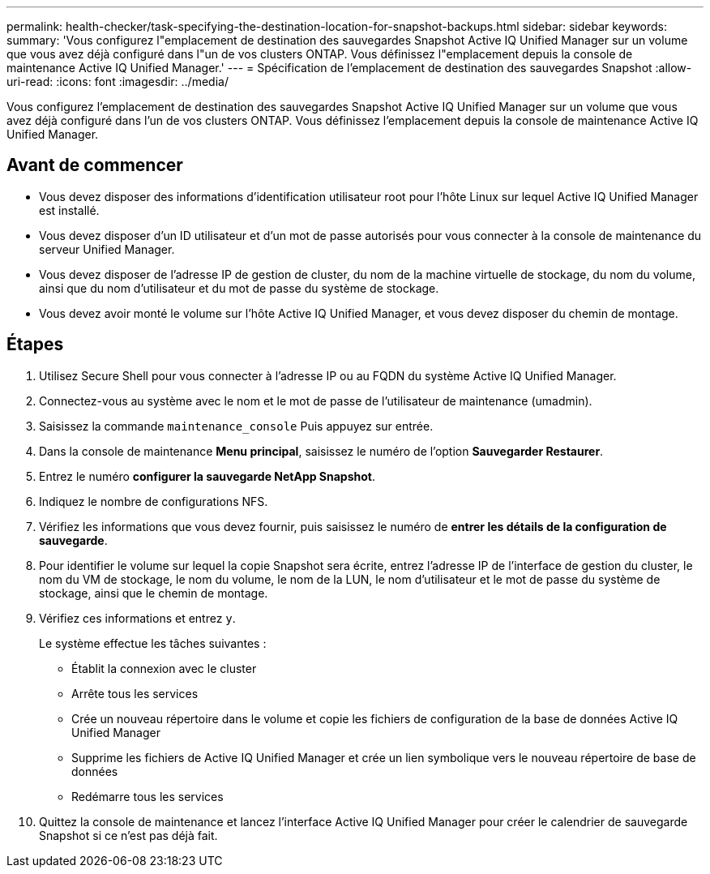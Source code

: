 ---
permalink: health-checker/task-specifying-the-destination-location-for-snapshot-backups.html 
sidebar: sidebar 
keywords:  
summary: 'Vous configurez l"emplacement de destination des sauvegardes Snapshot Active IQ Unified Manager sur un volume que vous avez déjà configuré dans l"un de vos clusters ONTAP. Vous définissez l"emplacement depuis la console de maintenance Active IQ Unified Manager.' 
---
= Spécification de l'emplacement de destination des sauvegardes Snapshot
:allow-uri-read: 
:icons: font
:imagesdir: ../media/


[role="lead"]
Vous configurez l'emplacement de destination des sauvegardes Snapshot Active IQ Unified Manager sur un volume que vous avez déjà configuré dans l'un de vos clusters ONTAP. Vous définissez l'emplacement depuis la console de maintenance Active IQ Unified Manager.



== Avant de commencer

* Vous devez disposer des informations d'identification utilisateur root pour l'hôte Linux sur lequel Active IQ Unified Manager est installé.
* Vous devez disposer d'un ID utilisateur et d'un mot de passe autorisés pour vous connecter à la console de maintenance du serveur Unified Manager.
* Vous devez disposer de l'adresse IP de gestion de cluster, du nom de la machine virtuelle de stockage, du nom du volume, ainsi que du nom d'utilisateur et du mot de passe du système de stockage.
* Vous devez avoir monté le volume sur l'hôte Active IQ Unified Manager, et vous devez disposer du chemin de montage.




== Étapes

. Utilisez Secure Shell pour vous connecter à l'adresse IP ou au FQDN du système Active IQ Unified Manager.
. Connectez-vous au système avec le nom et le mot de passe de l'utilisateur de maintenance (umadmin).
. Saisissez la commande `maintenance_console` Puis appuyez sur entrée.
. Dans la console de maintenance *Menu principal*, saisissez le numéro de l'option *Sauvegarder Restaurer*.
. Entrez le numéro *configurer la sauvegarde NetApp Snapshot*.
. Indiquez le nombre de configurations NFS.
. Vérifiez les informations que vous devez fournir, puis saisissez le numéro de *entrer les détails de la configuration de sauvegarde*.
. Pour identifier le volume sur lequel la copie Snapshot sera écrite, entrez l'adresse IP de l'interface de gestion du cluster, le nom du VM de stockage, le nom du volume, le nom de la LUN, le nom d'utilisateur et le mot de passe du système de stockage, ainsi que le chemin de montage.
. Vérifiez ces informations et entrez `y`.
+
Le système effectue les tâches suivantes :

+
** Établit la connexion avec le cluster
** Arrête tous les services
** Crée un nouveau répertoire dans le volume et copie les fichiers de configuration de la base de données Active IQ Unified Manager
** Supprime les fichiers de Active IQ Unified Manager et crée un lien symbolique vers le nouveau répertoire de base de données
** Redémarre tous les services


. Quittez la console de maintenance et lancez l'interface Active IQ Unified Manager pour créer le calendrier de sauvegarde Snapshot si ce n'est pas déjà fait.

